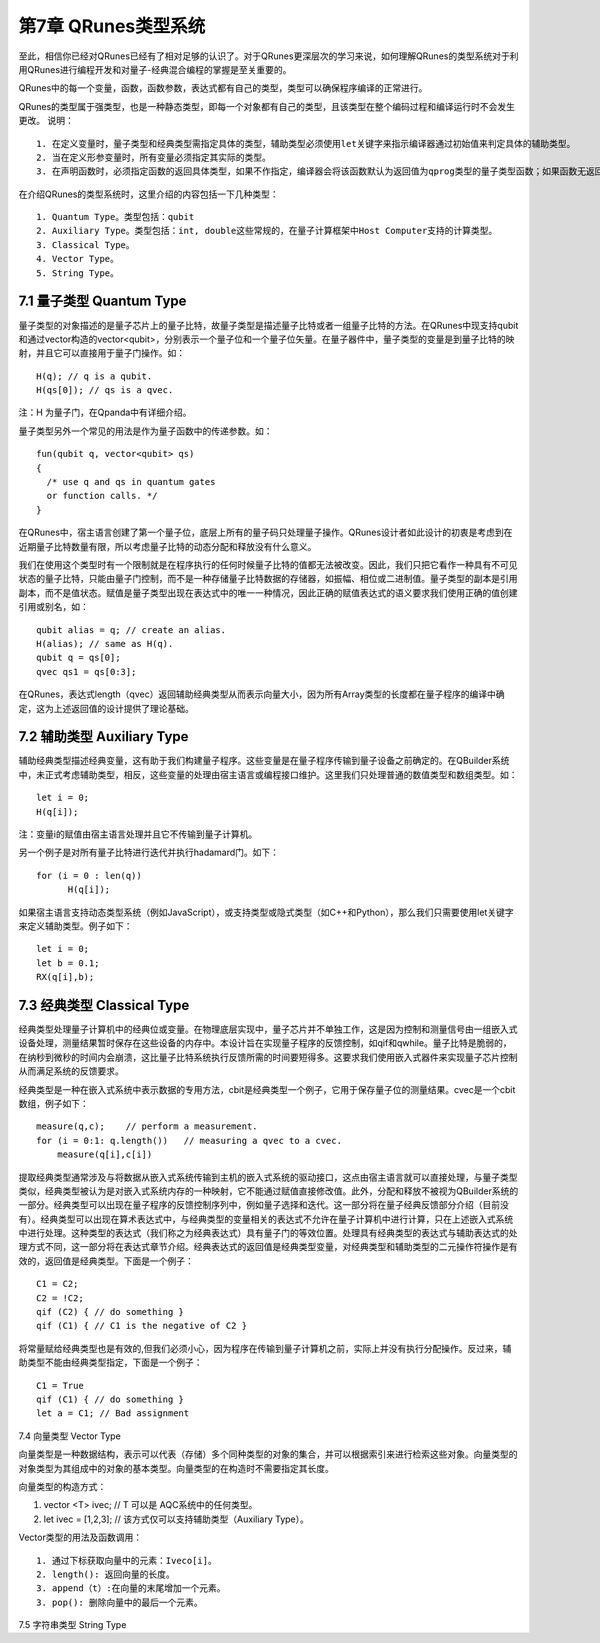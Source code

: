 第7章 QRunes类型系统
===========================

至此，相信你已经对QRunes已经有了相对足够的认识了。对于QRunes更深层次的学习来说，如何理解QRunes的类型系统对于利用QRunes进行编程开发和对量子-经典混合编程的掌握是至关重要的。

QRunes中的每一个变量，函数，函数参数，表达式都有自己的类型，类型可以确保程序编译的正常进行。

QRunes的类型属于强类型，也是一种静态类型，即每一个对象都有自己的类型，且该类型在整个编码过程和编译运行时不会发生更改。
说明：

::

  1. 在定义变量时，量子类型和经典类型需指定具体的类型，辅助类型必须使用let关键字来指示编译器通过初始值来判定具体的辅助类型。
  2. 当在定义形参变量时，所有变量必须指定其实际的类型。
  3. 在声明函数时，必须指定函数的返回具体类型，如果不作指定，编译器会将该函数默认为返回值为qprog类型的量子类型函数；如果函数无返回值，则需指定函数的类型为void。

在介绍QRunes的类型系统时，这里介绍的内容包括一下几种类型：

::

  1. Quantum Type。类型包括：qubit
  2. Auxiliary Type。类型包括：int, double这些常规的，在量子计算框架中Host Computer支持的计算类型。
  3. Classical Type。
  4. Vector Type。
  5. String Type。

7.1 量子类型 Quantum Type
---------------------------

量子类型的对象描述的是量子芯片上的量子比特，故量子类型是描述量子比特或者一组量子比特的方法。在QRunes中现支持qubit和通过vector构造的vector<qubit>，分别表示一个量子位和一个量子位矢量。在量子器件中，量子类型的变量是到量子比特的映射，并且它可以直接用于量子门操作。如：
::
  H(q); // q is a qubit.
  H(qs[0]); // qs is a qvec.

注：H 为量子门，在Qpanda中有详细介绍。

量子类型另外一个常见的用法是作为量子函数中的传递参数。如：
::
  fun(qubit q, vector<qubit> qs)
  {
    /* use q and qs in quantum gates
    or function calls. */
  }

在QRunes中，宿主语言创建了第一个量子位，底层上所有的量子码只处理量子操作。QRunes设计者如此设计的初衷是考虑到在近期量子比特数量有限，所以考虑量子比特的动态分配和释放没有什么意义。

我们在使用这个类型时有一个限制就是在程序执行的任何时候量子比特的值都无法被改变。因此，我们只把它看作一种具有不可见状态的量子比特，只能由量子门控制，而不是一种存储量子比特数据的存储器，如振幅、相位或二进制值。量子类型的副本是引用副本，而不是值状态。赋值是量子类型出现在表达式中的唯一一种情况，因此正确的赋值表达式的语义要求我们使用正确的值创建引用或别名，如：

::

  qubit alias = q; // create an alias.
  H(alias); // same as H(q).
  qubit q = qs[0];
  qvec qs1 = qs[0:3];

在QRunes，表达式length（qvec）返回辅助经典类型从而表示向量大小，因为所有Array类型的长度都在量子程序的编译中确定，这为上述返回值的设计提供了理论基础。


7.2 辅助类型 Auxiliary Type 
---------------------------

辅助经典类型描述经典变量，这有助于我们构建量子程序。这些变量是在量子程序传输到量子设备之前确定的。在QBuilder系统中，未正式考虑辅助类型，相反，这些变量的处理由宿主语言或编程接口维护。这里我们只处理普通的数值类型和数组类型。如：
::

  let i = 0;
  H(q[i]);

注：变量i的赋值由宿主语言处理并且它不传输到量子计算机。

另一个例子是对所有量子比特进行迭代并执行hadamard门。如下：

::

   for (i = 0 : len(q))
         H(q[i]);

如果宿主语言支持动态类型系统（例如JavaScript），或支持类型或隐式类型（如C++和Python），那么我们只需要使用let关键字来定义辅助类型。例子如下：
::
  
  let i = 0;
  let b = 0.1;
  RX(q[i],b);


7.3 经典类型 Classical Type
---------------------------

经典类型处理量子计算机中的经典位或变量。在物理底层实现中，量子芯片并不单独工作，这是因为控制和测量信号由一组嵌入式设备处理，测量结果暂时保存在这些设备的内存中。本设计旨在实现量子程序的反馈控制，如qif和qwhile。量子比特是脆弱的，在纳秒到微秒的时间内会崩溃，这比量子比特系统执行反馈所需的时间要短得多。这要求我们使用嵌入式器件来实现量子芯片控制从而满足系统的反馈要求。

经典类型是一种在嵌入式系统中表示数据的专用方法，cbit是经典类型一个例子，它用于保存量子位的测量结果。cvec是一个cbit数组，例子如下：

::
 
   measure(q,c);    // perform a measurement.
   for (i = 0:1: q.length())   // measuring a qvec to a cvec.
       measure(q[i],c[i])


提取经典类型通常涉及与将数据从嵌入式系统传输到主机的嵌入式系统的驱动接口，这点由宿主语言就可以直接处理，与量子类型类似，经典类型被认为是对嵌入式系统内存的一种映射，它不能通过赋值直接修改值。此外，分配和释放不被视为QBuilder系统的一部分。经典类型可以出现在量子程序的反馈控制序列中，例如量子选择和迭代。这一部分将在量子经典反馈部分介绍（目前没有）。经典类型可以出现在算术表达式中，与经典类型的变量相关的表达式不允许在量子计算机中进行计算，只在上述嵌入式系统中进行处理。这种类型的表达式（我们称之为经典表达式）具有量子门的等效位置。处理具有经典类型的表达式与辅助表达式的处理方式不同，这一部分将在表达式章节介绍。经典表达式的返回值是经典类型变量，对经典类型和辅助类型的二元操作符操作是有效的，返回值是经典类型。下面是一个例子：

::

  C1 = C2;
  C2 = !C2;
  qif (C2) { // do something }
  qif (C1) { // C1 is the negative of C2 }

将常量赋给经典类型也是有效的,但我们必须小心，因为程序在传输到量子计算机之前，实际上并没有执行分配操作。反过来，辅助类型不能由经典类型指定，下面是一个例子：

::
 
 C1 = True
 qif (C1) { // do something }
 let a = C1; // Bad assignment


7.4 向量类型 Vector Type

向量类型是一种数据结构，表示可以代表（存储）多个同种类型的对象的集合，并可以根据索引来进行检索这些对象。向量类型的对象类型为其组成中的对象的基本类型。向量类型的在构造时不需要指定其长度。

向量类型的构造方式：

1. vector <T> ivec; // T 可以是 AQC系统中的任何类型。
2. let ivec = [1,2,3]; // 该方式仅可以支持辅助类型（Auxiliary Type）。

Vector类型的用法及函数调用：

::

  1. 通过下标获取向量中的元素：Iveco[i]。
  2. length(): 返回向量的长度。
  3. append（t）:在向量的末尾增加一个元素。
  3. pop(): 删除向量中的最后一个元素。


7.5 字符串类型 String Type